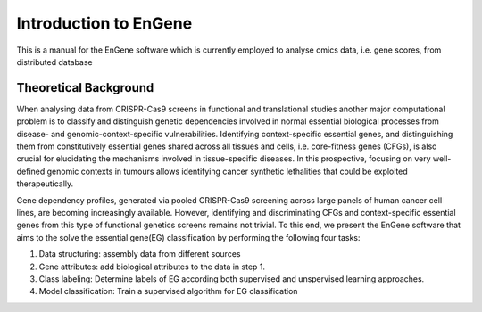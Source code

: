 Introduction to EnGene
======================

This is a manual for the EnGene software which is currently employed to analyse omics data, i.e. gene scores,  from distributed database

Theoretical Background 
######################

When analysing data from CRISPR-Cas9 screens in functional and translational studies another major computational problem is to classify and distinguish genetic dependencies involved in normal essential biological processes from disease- and genomic-context-specific vulnerabilities. Identifying context-specific essential genes, and distinguishing them from constitutively essential genes shared across all tissues and cells, i.e. core-fitness genes (CFGs), is also crucial for elucidating the mechanisms involved in tissue-specific diseases. In this prospective, focusing on very well-defined genomic contexts in tumours allows identifying cancer synthetic lethalities that could be exploited therapeutically.

Gene dependency profiles, generated via pooled CRISPR-Cas9 screening across large panels of human cancer cell lines, are becoming increasingly available. However, identifying and discriminating CFGs and context-specific essential genes from this type of functional genetics screens remains not trivial.
To this end, we present the EnGene software that aims to the solve the essential gene(EG) classification by performing the following four tasks:

#. Data structuring: assembly data from different sources
#. Gene attributes: add biological attributes to the data in step 1.
#. Class labeling: Determine labels of EG according both supervised and unspervised learning approaches. 
#. Model classification: Train a supervised algorithm for EG classification
